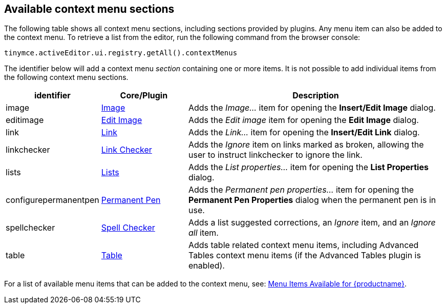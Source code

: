 [[availablecontextmenusections]]
== Available context menu sections

The following table shows all context menu sections, including sections provided by plugins. Any menu item can also be added to the context menu. To retrieve a list from the editor, run the following command from the browser console:

[source,js]
----
tinymce.activeEditor.ui.registry.getAll().contextMenus
----

The identifier below will add a context menu _section_ containing one or more items. It is not possible to add individual items from the following context menu sections.

[cols="1,1,3",options="header"]
|===
|identifier |Core/Plugin |Description
|image |xref:image.adoc[Image] |Adds the _Image..._ item for opening the *Insert/Edit Image* dialog.
|editimage |xref:editimage.adoc[Edit Image] |Adds the _Edit image_ item for opening the *Edit Image* dialog.
|link |xref:link.adoc[Link] |Adds the _Link..._ item for opening the *Insert/Edit Link* dialog.
|linkchecker |xref:linkchecker.adoc[Link Checker] |Adds the _Ignore_ item on links marked as broken, allowing the user to instruct linkchecker to ignore the link.
|lists |xref:lists.adoc[Lists] |Adds the _List properties..._ item for opening the *List Properties* dialog.
|configurepermanentpen |xref:permanentpen.adoc[Permanent Pen] |Adds the _Permanent pen properties..._ item for opening the *Permanent Pen Properties* dialog when the permanent pen is in use.
|spellchecker |xref:introduction-to-tiny-spellchecker.adoc[Spell Checker] |Adds a list suggested corrections, an _Ignore_ item, and an _Ignore all_ item.
|table |xref:table.adoc[Table] |Adds table related context menu items, including Advanced Tables context menu items (if the Advanced Tables plugin is enabled).
|===

For a list of available menu items that can be added to the context menu, see: xref:available-menu-items.adoc[Menu Items Available for {productname}].
